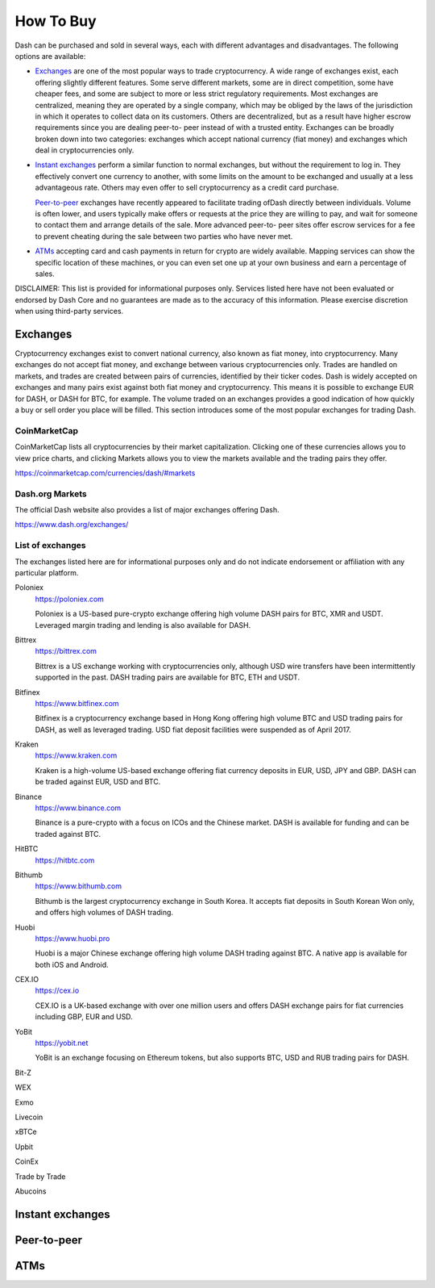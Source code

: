 .. _how_to_buy:

==================
How To Buy
==================

Dash can be purchased and sold in several ways, each with different
advantages and disadvantages. The following options are available:

- Exchanges_ are one of the most popular ways to trade cryptocurrency. A
  wide range of exchanges exist, each offering slightly different
  features. Some serve different markets, some are in direct
  competition, some have cheaper fees, and some are subject to more or
  less strict regulatory requirements. Most exchanges are centralized,
  meaning they are operated by a single company, which may be obliged by
  the laws of the jurisdiction in which it operates to collect data on
  its customers. Others are decentralized, but as a result have higher
  escrow requirements since you are dealing peer-to- peer instead of
  with a trusted entity. Exchanges can be broadly broken down into two
  categories: exchanges which accept national currency (fiat money) and
  exchanges which deal in cryptocurrencies only.

- `Instant exchanges`_ perform a similar
  function to normal exchanges, but without the requirement to log in.
  They effectively convert one currency to another, with some limits on
  the amount to be exchanged and usually at a less advantageous rate.
  Others may even offer to sell cryptocurrency as a credit card
  purchase.

  `Peer-to-peer`_ exchanges have recently appeared to
  facilitate trading ofDash directly between individuals. Volume is
  often lower, and users typically make offers or requests at the price
  they are willing to pay, and wait for someone to contact them and
  arrange details of the sale. More advanced peer-to- peer sites offer
  escrow services for a fee to prevent cheating during the sale between
  two parties who have never met.

- ATMs_ accepting card and cash payments in return for crypto are widely
  available. Mapping services can show the specific location of these
  machines, or you can even set one up at your own business and earn a
  percentage of sales.

DISCLAIMER: This list is provided for informational purposes only.
Services listed here have not been evaluated or endorsed by Dash Core
and no guarantees are made as to the accuracy of this information.
Please exercise discretion when using third-party services.

.. _exchanges:

Exchanges
=========

Cryptocurrency exchanges exist to convert national currency, also known
as fiat money, into cryptocurrency. Many exchanges do not accept fiat
money, and exchange between various cryptocurrencies only. Trades are
handled on markets, and trades are created between pairs of currencies,
identified by their ticker codes. Dash is widely accepted on exchanges
and many pairs exist against both fiat money and cryptocurrency. This
means it is possible to exchange EUR for DASH, or DASH for BTC, for
example. The volume traded on an exchanges provides a good indication of
how quickly a buy or sell order you place will be filled. This section
introduces some of the most popular exchanges for trading Dash.

CoinMarketCap
-------------

CoinMarketCap lists all cryptocurrencies by their market capitalization.
Clicking one of these currencies allows you to view price charts, and
clicking Markets allows you to view the markets available and the
trading pairs they offer.

https://coinmarketcap.com/currencies/dash/#markets

Dash.org Markets
----------------

The official Dash website also provides a list of major exchanges
offering Dash.

https://www.dash.org/exchanges/

List of exchanges
-----------------

The exchanges listed here are for informational purposes only and do not
indicate endorsement or affiliation with any particular platform.

Poloniex
  https://poloniex.com

  .. image:: exchanges/poloniex.png
     :width: 200px
     :align: right
     :target: https://poloniex.com

  Poloniex is a US-based pure-crypto exchange offering high volume DASH
  pairs for BTC, XMR and USDT. Leveraged margin trading and lending is
  also available for DASH.

Bittrex
  https://bittrex.com

  .. image:: exchanges/bittrex.png
     :width: 200px
     :align: right
     :target: https://bittrex.com

  Bittrex is a US exchange working with cryptocurrencies only, although
  USD wire transfers have been intermittently supported in the past.
  DASH trading pairs are available for BTC, ETH and USDT.

Bitfinex
  https://www.bitfinex.com

  .. image:: exchanges/bitfinex.png
     :width: 200px
     :align: right
     :target: https://www.bitfinex.com

  Bitfinex is a cryptocurrency exchange based in Hong Kong offering high
  volume BTC and USD trading pairs for DASH, as well as leveraged
  trading. USD fiat deposit facilities were suspended as of April 2017.

Kraken
  https://www.kraken.com

  .. image:: exchanges/kraken.png
     :width: 200px
     :align: right
     :target: https://www.kraken.com

  Kraken is a high-volume US-based exchange offering fiat currency
  deposits in EUR, USD, JPY and GBP. DASH can be traded against EUR, USD
  and BTC.

Binance
  https://www.binance.com

  .. image:: exchanges/binance.png
     :width: 200px
     :align: right
     :target: https://www.binance.com

  Binance is a pure-crypto with a focus on ICOs and the Chinese market.
  DASH is available for funding and can be traded against BTC.

HitBTC
  https://hitbtc.com

  .. image:: exchanges/hitbtc.png
     :width: 200px
     :align: right
     :target: https://hitbtc.com

     HitBTC offers facilities to major investors to credit USD, EUR and
     GBP, as well as BTC, ETH and USDT trading pairs against DASH for
     normal users.

Bithumb
  https://www.bithumb.com

  .. image:: exchanges/bithumb.png
     :width: 200px
     :align: right
     :target: https://bithumb.com

  Bithumb is the largest cryptocurrency exchange in South Korea. It
  accepts fiat deposits in South Korean Won only, and offers high
  volumes of DASH trading.

Huobi
  https://www.huobi.pro

  .. image:: exchanges/huobi.png
     :width: 200px
     :align: right
     :target: https://www.huobi.pro

  Huobi is a major Chinese exchange offering high volume DASH trading
  against BTC. A native app is available for both iOS and Android.

CEX.IO
  https://cex.io

  .. image:: exchanges/cex.png
     :width: 200px
     :align: right
     :target: https://cex.io

  CEX.IO is a UK-based exchange with over one million users and offers
  DASH exchange pairs for fiat currencies including GBP, EUR and USD.

YoBit
  https://yobit.net

  .. image:: exchanges/yobit.png
     :width: 200px
     :align: right
     :target: https://yobit.net

  YoBit is an exchange focusing on Ethereum tokens, but also supports
  BTC, USD and RUB trading pairs for DASH.

Bit-Z

WEX

Exmo

Livecoin

xBTCe

Upbit

CoinEx

Trade by Trade

Abucoins



.. _instant_exchanges:

Instant exchanges
=================


.. _peer_to_peer:

Peer-to-peer
============


.. _atms:

ATMs
====
